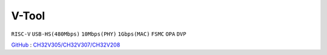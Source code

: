 
.. _vtool:

V-Tool
===============
``RISC-V`` ``USB-HS(480Mbps)`` ``10Mbps(PHY)`` ``1Gbps(MAC)`` ``FSMC`` ``OPA`` ``DVP``

`GitHub <https://github.com/stops-top/V-Tool>`_ : `CH32V305/CH32V307/CH32V208 <https://docs.SoC.xin/CH32V208>`_

